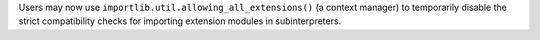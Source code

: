 Users may now use ``importlib.util.allowing_all_extensions()`` (a context
manager) to temporarily disable the strict compatibility checks for
importing extension modules in subinterpreters.
